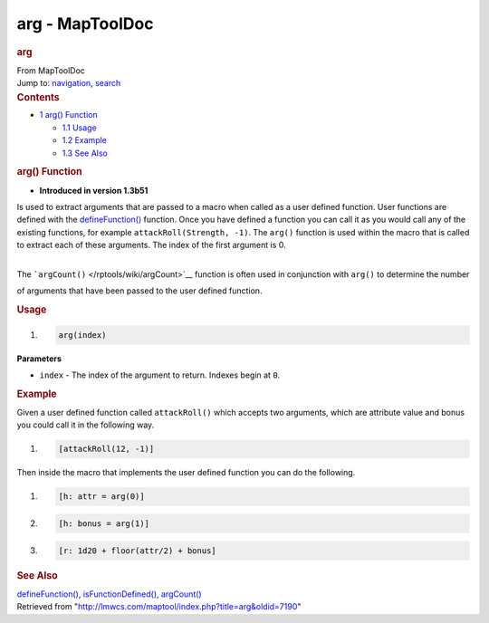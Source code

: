 ================
arg - MapToolDoc
================

.. contents::
   :depth: 3
..

.. container:: noprint
   :name: mw-page-base

.. container:: noprint
   :name: mw-head-base

.. container:: mw-body
   :name: content

   .. container:: mw-indicators

   .. rubric:: arg
      :name: firstHeading
      :class: firstHeading

   .. container:: mw-body-content
      :name: bodyContent

      .. container::
         :name: siteSub

         From MapToolDoc

      .. container::
         :name: contentSub

      .. container:: mw-jump
         :name: jump-to-nav

         Jump to: `navigation <#mw-head>`__, `search <#p-search>`__

      .. container:: mw-content-ltr
         :name: mw-content-text

         .. container:: toc
            :name: toc

            .. container::
               :name: toctitle

               .. rubric:: Contents
                  :name: contents

            -  `1 arg() Function <#arg.28.29_Function>`__

               -  `1.1 Usage <#Usage>`__
               -  `1.2 Example <#Example>`__
               -  `1.3 See Also <#See_Also>`__

         .. rubric:: arg() Function
            :name: arg-function

         .. container:: template_version

            • **Introduced in version 1.3b51**

         .. container:: template_description

            Is used to extract arguments that are passed to a macro when
            called as a user defined function.
            User functions are defined with the
            `defineFunction() </rptools/wiki/defineFunction>`__
            function. Once you have defined a function you can call it
            as you would call any of the existing functions, for example
            ``attackRoll(Strength, -1)``. The ``arg()`` function is used
            within the macro that is called to extract each of these
            arguments. The index of the first argument is 0.

            | 
            | The ```argCount()`` </rptools/wiki/argCount>`__ function
              is often used in conjunction with ``arg()`` to determine
              the number

            of arguments that have been passed to the user defined
            function.

         .. rubric:: Usage
            :name: usage

         .. container:: mw-geshi mw-code mw-content-ltr

            .. container:: mtmacro source-mtmacro

               #. .. code-block:: none

                     arg(index)

         **Parameters**

         -  ``index`` - The index of the argument to return. Indexes
            begin at ``0``.

         .. rubric:: Example
            :name: example

         .. container:: template_example

            Given a user defined function called ``attackRoll()`` which
            accepts two arguments, which are attribute value and
            bonus you could call it in the following way.

            .. container:: mw-geshi mw-code mw-content-ltr

               .. container:: mtmacro source-mtmacro

                  #. .. code-block:: none

                        [attackRoll(12, -1)]

            Then inside the macro that implements the user defined
            function you can do the following.

            .. container:: mw-geshi mw-code mw-content-ltr

               .. container:: mtmacro source-mtmacro

                  #. .. code-block:: none

                        [h: attr = arg(0)]

                  #. .. code-block:: none

                        [h: bonus = arg(1)]

                  #. .. code-block:: none

                        [r: 1d20 + floor(attr/2) + bonus]

         .. rubric:: See Also
            :name: see-also

         .. container:: template_also

            `defineFunction() </rptools/wiki/defineFunction>`__,
            `isFunctionDefined() </rptools/wiki/isFunctionDefined>`__,
            `argCount() </rptools/wiki/argCount>`__

      .. container:: printfooter

         Retrieved from
         "http://lmwcs.com/maptool/index.php?title=arg&oldid=7190"

